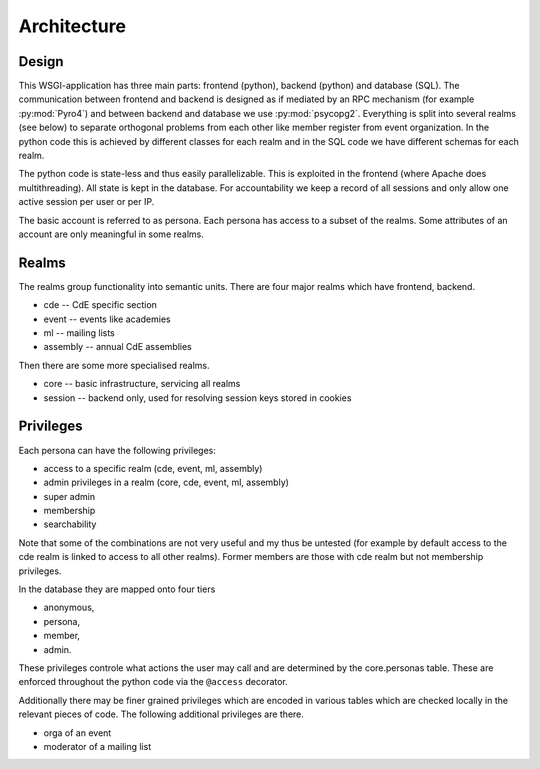 Architecture
============

Design
------

This WSGI-application has three main parts: frontend (python), backend
(python) and database (SQL). The communication between frontend and backend
is designed as if mediated by an RPC mechanism (for example
:py:mod:`Pyro4`) and between backend and database we use
:py:mod:`psycopg2`. Everything is split into several realms (see below)
to separate orthogonal problems from each other like member register from
event organization. In the python code this is achieved by different classes
for each realm and in the SQL code we have different schemas for each realm.

The python code is state-less and thus easily parallelizable. This is
exploited in the frontend (where Apache does multithreading). All state is
kept in the database. For accountability we keep a record of all sessions
and only allow one active session per user or per IP.

The basic account is referred to as persona. Each persona has access to a
subset of the realms. Some attributes of an account are only meaningful in
some realms.

Realms
------

The realms group functionality into semantic units. There are four major
realms which have frontend, backend.

* cde -- CdE specific section
* event -- events like academies
* ml -- mailing lists
* assembly -- annual CdE assemblies

Then there are some more specialised realms.

* core -- basic infrastructure, servicing all realms
* session -- backend only, used for resolving session keys stored in cookies

.. _privileges:

Privileges
----------

Each persona can have the following privileges:

* access to a specific realm (cde, event, ml, assembly)
* admin privileges in a realm (core, cde, event, ml, assembly)
* super admin
* membership
* searchability

Note that some of the combinations are not very useful and my thus be
untested (for example by default access to the cde realm is linked to access
to all other realms). Former members are those with cde realm but not
membership privileges.

In the database they are mapped onto four tiers

* anonymous,
* persona,
* member,
* admin.

These privileges controle what actions the user may call and are determined
by the core.personas table. These are enforced throughout the python code
via the ``@access`` decorator.

Additionally there may be finer grained privileges which are encoded in
various tables which are checked locally in the relevant pieces of code. The
following additional privileges are there.

* orga of an event
* moderator of a mailing list

